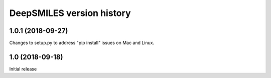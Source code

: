 DeepSMILES version history
==========================

1.0.1 (2018-09-27)
------------------
Changes to setup.py to address "pip install" issues on Mac and Linux.


1.0 (2018-09-18)
----------------
Initial release
